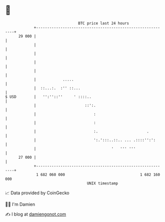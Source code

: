 * 👋

#+begin_example
                                    BTC price last 24 hours                    
                +------------------------------------------------------------+ 
         29 000 |                                                            | 
                |                                                            | 
                |                                                            | 
                |                                                            | 
                |                                                            | 
                |            .....                                           | 
                |  ::...:.  :'' ::...                                        | 
   $ USD        |   '':''::''     ' ::::..                                   | 
                |                      ::':.                                 | 
                |                          :                                 | 
                |                          :                                 | 
                |                          :.                      .         | 
                |                          ':.':::..::.. ... .::::'':':      | 
                |                                  '   ''' '''               | 
         27 000 |                                                            | 
                +------------------------------------------------------------+ 
                 1 682 060 000                                  1 682 160 000  
                                        UNIX timestamp                         
#+end_example
📈 Data provided by CoinGecko

🧑‍💻 I'm Damien

✍️ I blog at [[https://www.damiengonot.com][damiengonot.com]]
